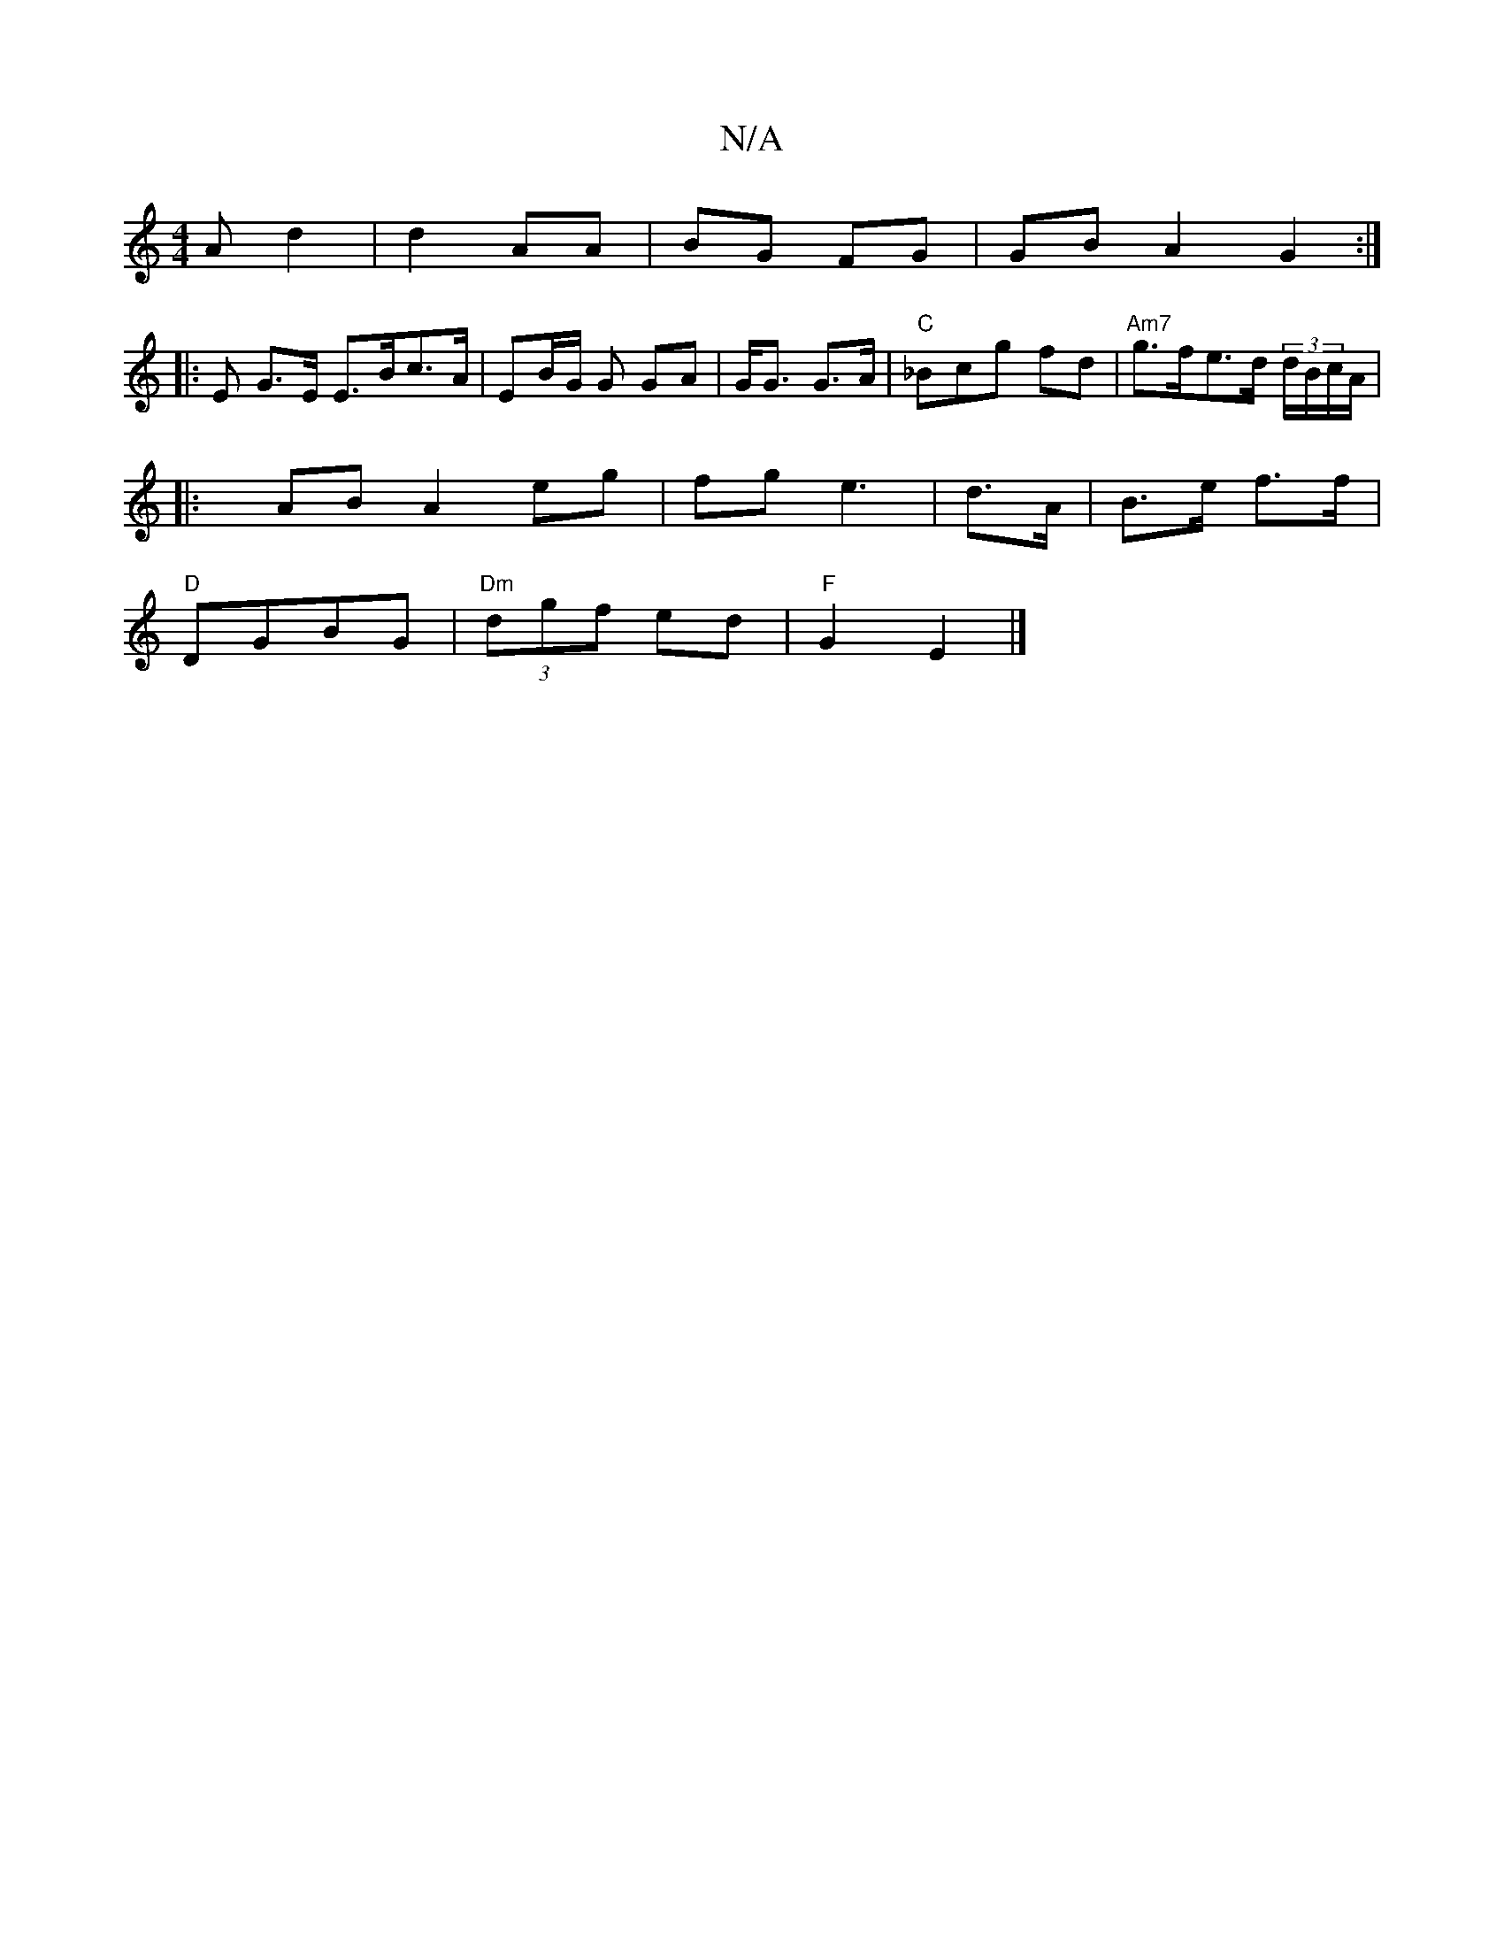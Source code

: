 X:1
T:N/A
M:4/4
R:N/A
K:Cmajor
 A d2 | d2 AA|BG FG | GBA2 G2 :|
|: E G>E E>Bc>A | EB/G/ G GA | G<G G>A|"C"_Bc’g fd | "Am7"g>fe>d (3 d/B/c/A/ |
|: x/2 AB A2 eg | fg e3 | d>A| B>e f>f |
"D"DGBG | "Dm"(3dgf ed | "F"G2 E2 |]

BB ||"A" 